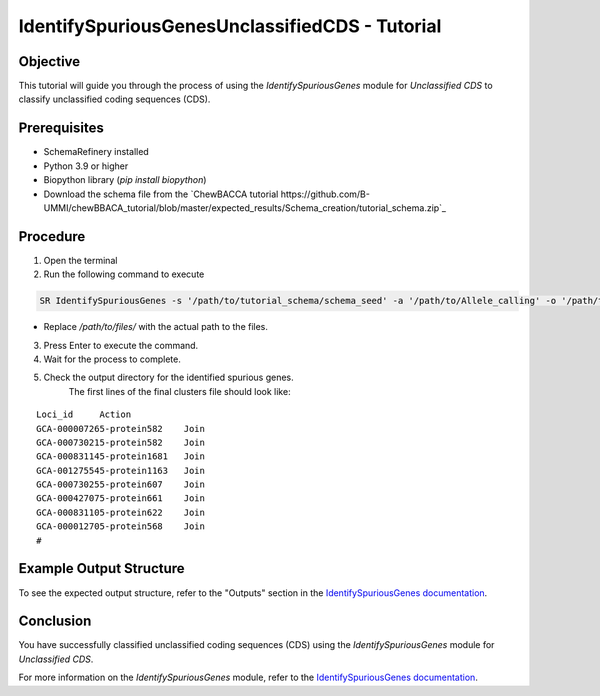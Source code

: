 IdentifySpuriousGenesUnclassifiedCDS - Tutorial
===============================================

Objective
---------

This tutorial will guide you through the process of using the `IdentifySpuriousGenes` module for `Unclassified CDS` to classify unclassified coding sequences (CDS).

Prerequisites
-------------

- SchemaRefinery installed
- Python 3.9 or higher
- Biopython library (`pip install biopython`)
- Download the schema file from the `ChewBACCA tutorial https://github.com/B-UMMI/chewBBACA_tutorial/blob/master/expected_results/Schema_creation/tutorial_schema.zip`_

Procedure
---------

1. Open the terminal

2. Run the following command to execute

.. code-block:: bash

    SR IdentifySpuriousGenes -s '/path/to/tutorial_schema/schema_seed' -a '/path/to/Allele_calling' -o '/path/to/files/output_folder/IdentifySpuriousGenesUnclassifiedCDS' -m unclassified_cds -pm alleles_vs_alleles --t 11 -c 6

- Replace `/path/to/files/` with the actual path to the files.

3. Press Enter to execute the command.

4. Wait for the process to complete.

5. Check the output directory for the identified spurious genes.
    The first lines of the final clusters file should look like:
::
    
    Loci_id	Action
    GCA-000007265-protein582	Join
    GCA-000730215-protein582	Join
    GCA-000831145-protein1681	Join
    GCA-001275545-protein1163	Join
    GCA-000730255-protein607	Join
    GCA-000427075-protein661	Join
    GCA-000831105-protein622	Join
    GCA-000012705-protein568	Join
    #


Example Output Structure
------------------------

To see the expected output structure, refer to the "Outputs" section in the `IdentifySpuriousGenes documentation <https://schema-refinery.readthedocs.io/en/latest/SchemaRefinery/Modules/IdentifySpuriousGenes.html>`_.

Conclusion
----------

You have successfully classified unclassified coding sequences (CDS) using the `IdentifySpuriousGenes` module for `Unclassified CDS`.

For more information on the `IdentifySpuriousGenes` module, refer to the `IdentifySpuriousGenes documentation <https://schema-refinery.readthedocs.io/en/latest/SchemaRefinery/Modules/IdentifySpuriousGenes.html>`_.
